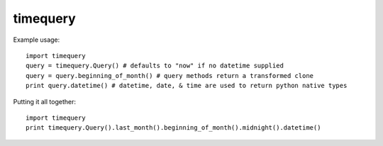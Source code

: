 timequery
=========

Example usage::

    import timequery
    query = timequery.Query() # defaults to "now" if no datetime supplied
    query = query.beginning_of_month() # query methods return a transformed clone
    print query.datetime() # datetime, date, & time are used to return python native types

Putting it all together::

    import timequery
    print timequery.Query().last_month().beginning_of_month().midnight().datetime()

